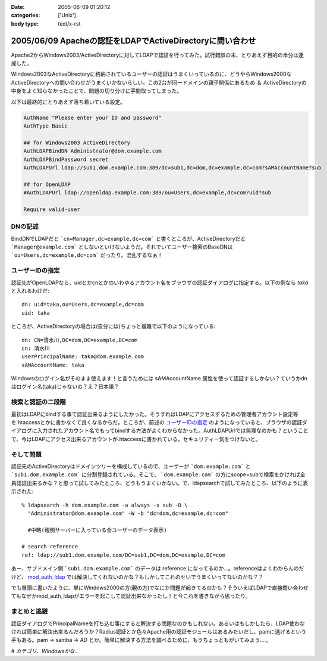 :date: 2005-06-09 01:20:12
:categories: ['Unix']
:body type: text/x-rst

==========================================================
2005/06/09 Apacheの認証をLDAPでActiveDirectoryに問い合わせ
==========================================================

Apache2からWindows2003/ActiveDirectoryに対してLDAPで認証を行ってみた。試行錯誤の末、とりあえず目的の半分は達成した。

Windows2003なActiveDirectoryに格納されているユーザーの認証はうまくいっているのに、どうやらWindows2000なActiveDirectoryへの問い合わせがうまくいかないらしい。この2台が同一ドメインの親子関係にあるため ＆ ActiveDirectoryの中身をよく知らなかったことで、問題の切り分けに手間取ってしまった。




.. :extend type: text/x-rst
.. :extend:

以下は最終的にとりあえず落ち着いている設定。

.. code-block:: apache

  AuthName "Please enter your ID and password"
  AuthType Basic

  ## for Windows2003 ActiveDirectory
  AuthLDAPBindDN Administrator@dom.example.com
  AuthLDAPBindPassword secret
  AuthLDAPUrl ldap://sub1.dom.example.com:389/dc=sub1,dc=dom,dc=example,dc=com?sAMAccountName?sub

  ## for OpenLDAP
  #AuthLDAPUrl ldap://openldap.example.com:389/ou=Users,dc=example,dc=com?uid?sub

  Require valid-user

DNの記述
---------

BindDNでLDAPだと ```cn=Manager,dc=example,dc=com``` と書くところが、ActiveDirectoryだと ```Manager@example.com``` としないといけないようだ。それでいてユーザー検索のBaseDNは ```ou=Users,dc=example,dc=com``` だったり。混乱するなぁ！

ユーザーIDの指定
-----------------

認証先がOpenLDAPなら、uidとかcnとかのいわゆるアカウント名をブラウザの認証ダイアログに指定する。以下の例なら *taka* と入れるわけだ::

  dn: uid=taka,ou=Users,dc=example,dc=com
  uid: taka

ところが、ActiveDirectoryの場合は(自分には)ちょっと複雑で以下のようになっている::

  dn: CN=清水川,DC=dom,DC=example,DC=com
  cn: 清水川
  userPrincipalName: taka@dom.example.com
  sAMAccountName: taka

Windowsのログイン名がそのまま使えます！と言うためには sAMAccountName 属性を使って認証するしかない？ていうかdnはログイン名(taka)じゃないの？え？日本語？

検索と認証の二段階
-------------------

最初はLDAPにbindする事で認証出来るようにしたかった。そうすればLDAPにアクセスするための管理者アカウント設定等を.htaccessとかに書かなくて良くなるからだ。ところが、前述の `ユーザーIDの指定`_ のようになっていると、ブラウザの認証ダイアログに入力されたアカウント名でもってbindする方法がよくわからなかった。AuthLDAPUrlでは無理なのかも？ということで、今はLDAPにアクセス出来るアカウントが.htaccessに書かれている。セキュリティー気をつけないと。

そして問題
-----------

認証先のActiveDirectoryはドメインツリーを構成しているので、ユーザーが ```dom.example.com``` と ```sub1.dom.example.com``` に分割登録されている。そこで、 ```dom.example.com``` の方にscope=subで検索をかければ全員認証出来るかな？と思って試してみたところ、どうもうまくいかない。で、ldapsearchで試してみたところ、以下のように表示された::

  % ldapsearch -h dom.example.com -a always -s sub -D \
    "Administrator@dom.example.com" -W -b "dc=dom,dc=example,dc=com"

    #中略(親側サーバーに入っている全ユーザーのデータ表示)

  # search reference
  ref: ldap://sub1.dom.example.com/DC=sub1,DC=dom,DC=example,DC=com

あー、サブドメイン側 ```sub1.dom.example.com``` のデータは reference になってるのか...。referenceはよくわからんのだけど、 `mod_auth_ldap`_ では解決してくれないのかな？もしかしてこれのせいでうまくいってないのかな？？

でも冒頭に書いたように、単にWindows2000の方(親の方)でなにか問題が起きてるのかも？そういえばLDAPで直接問い合わせてもなぜかmod_auth_ldapがエラーを起こして認証出来なかったし！と今これを書きながら思ったり。

.. _`mod_auth_ldap`: http://httpd.apache.org/docs-2.0/ja/mod/mod_auth_ldap.html

まとめと逃避
-------------

認証ダイアログでPrincipalNameを打ち込む事にすると解決する問題なのかもしれない。あるいはもしかしたら、LDAP使わなければ簡単に解決出来るんだろうか？Radius認証とか色々Apache用の認証モジュールはあるみたいだし、pamに逃げるという手もある。pam -> samba -> AD とか。簡単に解決する方法を調べるために、もうちょっともがいてみよう....。


*# カテゴリ、Windowsかな..*




.. :comments:
.. :comment id: 2005-11-28.5090157732
.. :title: Re: Apacheの認証をLDAPでActiveDirectoryに問い合わせ
.. :author: 佐藤敦司
.. :date: 2005-06-28 19:49:01
.. :email: atsushi.satoh@gmail.com
.. :url: http://www.bloglines.com/blog/SatoAtsushi
.. :body:
.. Good Job!!
.. ありがとうございました。
.. 半年ぶりの懸案が片付いたところです。
.. 
.. ただ、やはり王道は pam => winbind/samba => AD
.. のような気がします。
.. 
.. ＃パスワードっていうのがはやり。。。。
.. 
.. 
.. :comments:
.. :comment id: 2005-11-28.5091314934
.. :title: Re: Apacheの認証をLDAPでActiveDirectoryに問い合わせ
.. :author: 清水川
.. :date: 2005-06-28 22:44:13
.. :email: taka@freia.jp
.. :url: 
.. :body:
.. ＞半年ぶりの懸案が片付いたところです。
.. 
.. おお！それはよかった！
.. こちらは未だにWindows2000Serverに対してmod_auth_ldapでユーザー認証できません...orz。ldapsearchならちゃんと認証してくれるんだけどなぁ..。
.. 
.. 
.. :comments:
.. :comment id: 2006-01-23.4221108234
.. :title: Re:Apacheの認証をLDAPでActiveDirectoryに問い合わせ
.. :author: Anonymous User
.. :date: 2006-01-23 15:57:02
.. :email: 
.. :url: http://www.eyesom.com
.. :body:
.. Windows2000Serverに対してmod
.. 
.. :comments:
.. :comment id: 2008-03-17.8058409750
.. :title: Re:Apacheの認証をLDAPでActiveDirectoryに問い合わせ
.. :author: Anonymous User
.. :date: 2008-03-17 09:46:46
.. :email: nospam
.. :url: 
.. :body:
.. ADではAnonymous認証でないからユーザとパスワードがいるんじゃないの？
.. 
.. 
.. :comments:
.. :comment id: 2008-03-17.0854601007
.. :title: Re:Apacheの認証をLDAPでActiveDirectoryに問い合わせ
.. :author: しみずかわ
.. :date: 2008-03-17 13:28:05
.. :email: 
.. :url: 
.. :body:
.. cnが日本語じゃなくアカウントIDならそのIDでbindしてしまえるので問題ないんだけど、この例では管理者権限でbindするために.htaccessに記載している。危ない。
.. 

